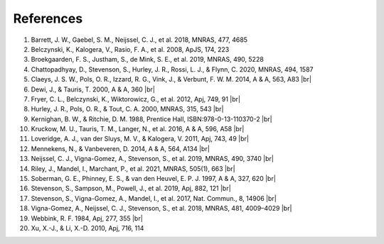 References
==========

#. Barrett, J. W., Gaebel, S. M., Neijssel, C. J., et al. 2018, MNRAS, 477, 4685
#. Belczynski, K., Kalogera, V., Rasio, F. A., et al. 2008, ApJS, 174, 223
#. Broekgaarden, F. S., Justham, S., de Mink, S. E., et al. 2019, MNRAS, 490, 5228
#. Chattopadhyay, D., Stevenson, S., Hurley, J. R., Rossi, L. J., & Flynn, C. 2020, MNRAS, 494, 1587
#. Claeys, J. S. W., Pols, O. R., Izzard, R. G., Vink, J., & Verbunt, F. W. M. 2014, A & A, 563, A83 |br|
#. Dewi, J., & Tauris, T. 2000, A & A, 360 |br|
#. Fryer, C. L., Belczynski, K., Wiktorowicz, G., et al. 2012, Apj, 749, 91 |br|
#. Hurley, J. R., Pols, O. R., & Tout, C. A. 2000, MNRAS, 315, 543 |br|
#. Kernighan, B. W., & Ritchie, D. M. 1988, Prentice Hall, ISBN:978-0-13-110370-2 |br|
#. Kruckow, M. U., Tauris, T. M., Langer, N., et al. 2016, A & A, 596, A58 |br|
#. Loveridge, A. J., van der Sluys, M. V., & Kalogera, V. 2011, Apj, 743, 49 |br|
#. Mennekens, N., & Vanbeveren, D. 2014, A & A, 564, A134 |br|
#. Neijssel, C. J., Vigna-Gomez, A., Stevenson, S., et al. 2019, MNRAS, 490, 3740 |br|
#. Riley, J., Mandel, I., Marchant, P., et al. 2021, MNRAS, 505(1), 663 |br| 
#. Soberman, G. E., Phinney, E. S., & van den Heuvel, E. P. J. 1997, A & A, 327, 620 |br|
#. Stevenson, S., Sampson, M., Powell, J., et al. 2019, Apj, 882, 121 |br|
#. Stevenson, S., Vigna-Gomez, A., Mandel, I., et al. 2017, Nat. Commun., 8, 14906 |br|
#. Vigna-Gomez, A., Neijssel, C. J., Stevenson, S., et al. 2018, MNRAS, 481, 4009–4029 |br|
#. Webbink, R. F. 1984, Apj, 277, 355 |br|
#. Xu, X.-J., & Li, X.-D. 2010, Apj, 716, 114
